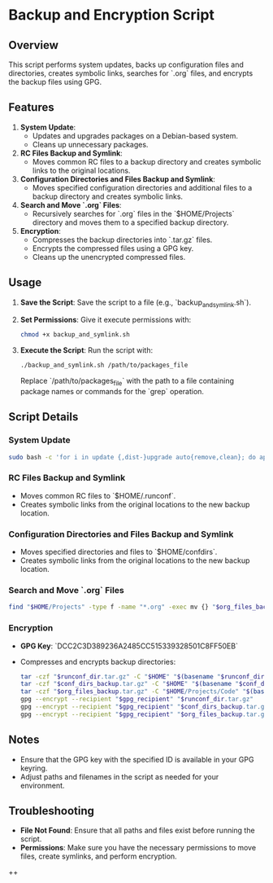 * Backup and Encryption Script

** Overview

This script performs system updates, backs up configuration files and directories, creates symbolic links, searches for `.org` files, and encrypts the backup files using GPG.

** Features

1. **System Update**:
   - Updates and upgrades packages on a Debian-based system.
   - Cleans up unnecessary packages.

2. **RC Files Backup and Symlink**:
   - Moves common RC files to a backup directory and creates symbolic links to the original locations.

3. **Configuration Directories and Files Backup and Symlink**:
   - Moves specified configuration directories and additional files to a backup directory and creates symbolic links.

4. **Search and Move `.org` Files**:
   - Recursively searches for `.org` files in the `$HOME/Projects` directory and moves them to a specified backup directory.

5. **Encryption**:
   - Compresses the backup directories into `.tar.gz` files.
   - Encrypts the compressed files using a GPG key.
   - Cleans up the unencrypted compressed files.

** Usage

1. **Save the Script**:
   Save the script to a file (e.g., `backup_and_symlink.sh`).

2. **Set Permissions**:
   Give it execute permissions with:
   #+begin_src bash
   chmod +x backup_and_symlink.sh
   #+end_src

3. **Execute the Script**:
   Run the script with:
   #+begin_src bash
   ./backup_and_symlink.sh /path/to/packages_file
   #+end_src

   Replace `/path/to/packages_file` with the path to a file containing package names or commands for the `grep` operation.

** Script Details

*** System Update

   #+begin_src bash
   sudo bash -c 'for i in update {,dist-}upgrade auto{remove,clean}; do apt-get $i -y; done'
   #+end_src

*** RC Files Backup and Symlink
   - Moves common RC files to `$HOME/.runconf`.
   - Creates symbolic links from the original locations to the new backup location.

*** Configuration Directories and Files Backup and Symlink
   - Moves specified directories and files to `$HOME/confdirs`.
   - Creates symbolic links from the original locations to the new backup location.

*** Search and Move `.org` Files

   #+begin_src bash
   find "$HOME/Projects" -type f -name "*.org" -exec mv {} "$org_files_backup" \;
   #+end_src

*** Encryption
   - **GPG Key**: `DCC2C3D389236A2485CC515339328501C8FF50EB`
   - Compresses and encrypts backup directories:
     #+begin_src bash
     tar -czf "$runconf_dir.tar.gz" -C "$HOME" "$(basename "$runconf_dir")"
     tar -czf "$conf_dirs_backup.tar.gz" -C "$HOME" "$(basename "$conf_dirs_backup")"
     tar -czf "$org_files_backup.tar.gz" -C "$HOME/Projects/Code" "$(basename "$org_files_backup")"
     gpg --encrypt --recipient "$gpg_recipient" "$runconf_dir.tar.gz"
     gpg --encrypt --recipient "$gpg_recipient" "$conf_dirs_backup.tar.gz"
     gpg --encrypt --recipient "$gpg_recipient" "$org_files_backup.tar.gz"
     #+end_src

** Notes

- Ensure that the GPG key with the specified ID is available in your GPG keyring.
- Adjust paths and filenames in the script as needed for your environment.

** Troubleshooting

- **File Not Found**: Ensure that all paths and files exist before running the script.
- **Permissions**: Make sure you have the necessary permissions to move files, create symlinks, and perform encryption.
++